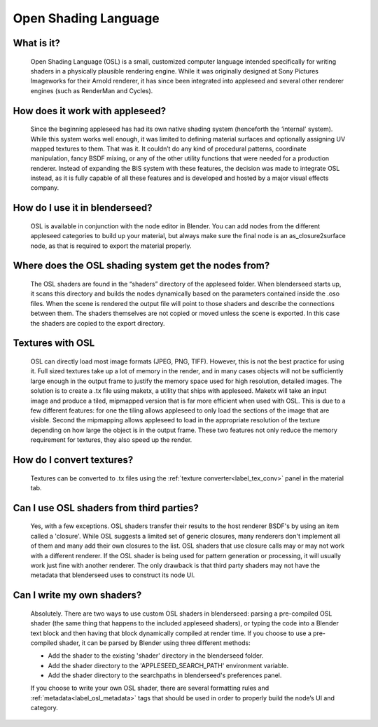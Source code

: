 .. _label_osl:

Open Shading Language
=====================

What is it?
-----------
	Open Shading Language (OSL) is a small, customized computer language intended specifically for writing shaders in a physically plausible rendering engine.  While it was originally designed at Sony Pictures Imageworks for their Arnold renderer, it has since been integrated into appleseed and several other renderer engines (such as RenderMan and Cycles).

How does it work with appleseed?
--------------------------------
	Since the beginning appleseed has had its own native shading system (henceforth the ‘internal' system).  While this system works well enough, it was limited to defining material surfaces and optionally assigning UV mapped textures to them.  That was it.  It couldn’t do any kind of procedural patterns, coordinate manipulation, fancy BSDF mixing, or any of the other utility functions that were needed for a production renderer.  Instead of expanding the BIS system with these features, the decision was made to integrate OSL instead, as it is fully capable of all these features and is developed and hosted by a major visual effects company.

How do I use it in blenderseed?
-------------------------------
	OSL is available in conjunction with the node editor in Blender.  You can add nodes from the different appleseed categories to build up your material, but always make sure the final node is an as_closure2surface node, as that is required to export the material properly.

Where does the OSL shading system get the nodes from?
-----------------------------------------------------
	The OSL shaders are found in the “shaders” directory of the appleseed folder.  When blenderseed starts up, it scans this directory and builds the nodes dynamically based on the parameters contained inside the .oso files.  When the scene is rendered the output file will point to those shaders and describe the connections between them.  The shaders themselves are not copied or moved unless the scene is exported.  In this case the shaders are copied to the export directory.

Textures with OSL
-----------------
	OSL can directly load most image formats (JPEG, PNG, TIFF).  However, this is not the best practice for using it.  Full sized textures take up a lot of memory in the render, and in many cases objects will not be sufficiently large enough in the output frame to justify the memory space used for high resolution, detailed images.  The solution is to create a .tx file using maketx, a utility that ships with appleseed.  Maketx will take an input image and produce a tiled, mipmapped version that is far more efficient when used with OSL.  This is due to a few different features: for one the tiling allows appleseed to only load the sections of the image that are visible.  Second the mipmapping allows appleseed to load in the appropriate resolution of the texture depending on how large the object is in the output frame. These two features not only reduce the memory requirement for textures, they also speed up the render.

How do I convert textures?
--------------------------
	Textures can be converted to .tx files using the :ref:`texture converter<label_tex_conv>` panel in the material tab.

Can I use OSL shaders from third parties?
-----------------------------------------
    Yes, with a few exceptions.  OSL shaders transfer their results to the host renderer BSDF's by using an item called a 'closure'.  While OSL suggests a limited set of generic closures, many renderers don't implement all of them and many add their own closures to the list.  OSL shaders that use closure calls may or may not work with a different renderer.  If the OSL shader is being used for pattern generation or processing, it will usually work just fine with another renderer.  The only drawback is that third party shaders may not have the metadata that blenderseed uses to construct its node UI.

Can I write my own shaders?
---------------------------
	Absolutely.  There are two ways to use custom OSL shaders in blenderseed: parsing a pre-compiled OSL shader (the same thing that happens to the included appleseed shaders), or typing the code into a Blender text block and then having that block dynamically compiled at render time.  If you choose to use a pre-compiled shader, it can be parsed by Blender using three different methods:

        - Add the shader to the existing 'shader' directory in the blenderseed folder.
        - Add the shader directory to the 'APPLESEED_SEARCH_PATH' environment variable.
        - Add the shader directory to the searchpaths in blenderseed's preferences panel.

	If you choose to write your own OSL shader, there are several formatting rules and :ref:`metadata<label_osl_metadata>` tags that should be used in order to properly build the node’s UI and category.
